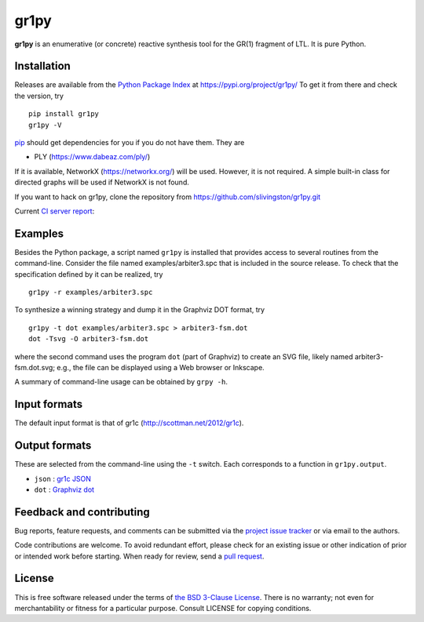 gr1py
=====

**gr1py** is an enumerative (or concrete) reactive synthesis tool for the GR(1)
fragment of LTL. It is pure Python.


Installation
------------

Releases are available from the `Python Package Index
<https://pypi.org/>`_ at https://pypi.org/project/gr1py/
To get it from there and check the version, try ::

  pip install gr1py
  gr1py -V

`pip <https://pip.pypa.io>`_ should get dependencies for you if you do not have
them. They are

* PLY (https://www.dabeaz.com/ply/)

If it is available, NetworkX (https://networkx.org/) will be used.
However, it is not required.  A simple built-in class for directed graphs will
be used if NetworkX is not found.

If you want to hack on gr1py, clone the repository from
https://github.com/slivingston/gr1py.git

Current `CI server report <https://github.com/slivingston/gr1py/actions/workflows/main.yml>`_:

.. image:: https://github.com/slivingston/gr1py/actions/workflows/main.yml/badge.svg
   :alt: build status from GitHub Actions


Examples
--------

Besides the Python package, a script named ``gr1py`` is installed that provides
access to several routines from the command-line. Consider the file named
examples/arbiter3.spc that is included in the source release. To check that the
specification defined by it can be realized, try ::

  gr1py -r examples/arbiter3.spc

To synthesize a winning strategy and dump it in the Graphviz DOT format, try ::

  gr1py -t dot examples/arbiter3.spc > arbiter3-fsm.dot
  dot -Tsvg -O arbiter3-fsm.dot

where the second command uses the program ``dot`` (part of Graphviz) to create
an SVG file, likely named arbiter3-fsm.dot.svg; e.g., the file can be displayed
using a Web browser or Inkscape.

A summary of command-line usage can be obtained by ``grpy -h``.


Input formats
-------------

The default input format is that of gr1c (http://scottman.net/2012/gr1c).


Output formats
--------------

These are selected from the command-line using the ``-t`` switch.  Each
corresponds to a function in ``gr1py.output``.

* ``json`` : `gr1c JSON <https://tulip-control.github.io/gr1c/md_formats.html#gr1cjson>`_
* ``dot`` : `Graphviz dot <https://www.graphviz.org>`_


Feedback and contributing
-------------------------

Bug reports, feature requests, and comments can be submitted via the `project
issue tracker <https://github.com/slivingston/gr1py/issues>`_ or via email to
the authors.

Code contributions are welcome. To avoid redundant effort, please check for an
existing issue or other indication of prior or intended work before starting.
When ready for review, send a `pull request <https://github.com/slivingston/gr1py/pulls>`_.


License
-------

This is free software released under the terms of `the BSD 3-Clause License
<https://opensource.org/licenses/BSD-3-Clause>`_.  There is no warranty; not
even for merchantability or fitness for a particular purpose.  Consult LICENSE
for copying conditions.
